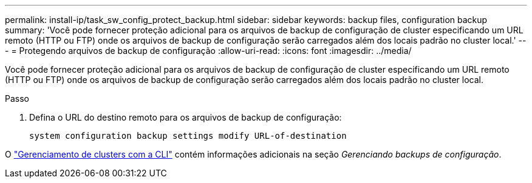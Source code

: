 ---
permalink: install-ip/task_sw_config_protect_backup.html 
sidebar: sidebar 
keywords: backup files, configuration backup 
summary: 'Você pode fornecer proteção adicional para os arquivos de backup de configuração de cluster especificando um URL remoto (HTTP ou FTP) onde os arquivos de backup de configuração serão carregados além dos locais padrão no cluster local.' 
---
= Protegendo arquivos de backup de configuração
:allow-uri-read: 
:icons: font
:imagesdir: ../media/


[role="lead"]
Você pode fornecer proteção adicional para os arquivos de backup de configuração de cluster especificando um URL remoto (HTTP ou FTP) onde os arquivos de backup de configuração serão carregados além dos locais padrão no cluster local.

.Passo
. Defina o URL do destino remoto para os arquivos de backup de configuração:
+
`system configuration backup settings modify URL-of-destination`



O https://docs.netapp.com/ontap-9/topic/com.netapp.doc.dot-cm-sag/home.html["Gerenciamento de clusters com a CLI"] contém informações adicionais na seção _Gerenciando backups de configuração_.
